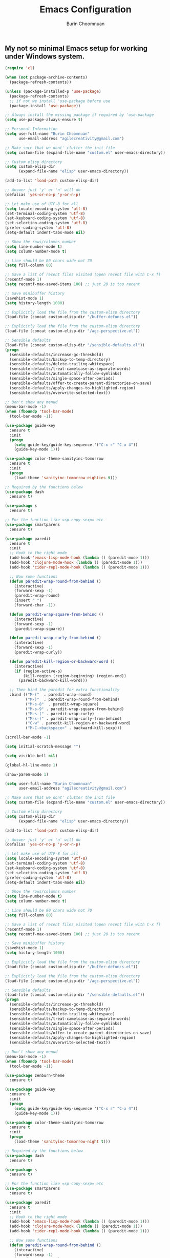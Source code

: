 #+TITLE: Emacs Configuration
#+AUTHOR: Burin Choomnuan

** My not so minimal Emacs setup for working under Windows system.

#+BEGIN_SRC emacs-lisp
  (require 'cl)

  (when (not package-archive-contents)
    (package-refresh-contents))

  (unless (package-installed-p 'use-package)
    (package-refresh-contents)
    ;; if not we install 'use-package before use
    (package-install 'use-package))

  ;; Always install the missing package if required by 'use-package
  (setq use-package-always-ensure t)

  ;; Personal Information
  (setq use-full-name "Burin Choomnuan"
        use-email-address "agilecreativity@gmail.com")

  ;; Make sure that we dont' clutter the init file
  (setq custom-file (expand-file-name "custom.el" user-emacs-directory))

  ;; Custom elisp directory
  (setq custom-elisp-dir
        (expand-file-name "elisp" user-emacs-directory))

  (add-to-list 'load-path custom-elisp-dir)

  ;; Answer just 'y' or 'n' will do
  (defalias 'yes-or-no-p 'y-or-n-p)

  ;; Let make use of UTF-8 for all
  (setq locale-encoding-system 'utf-8)
  (set-terminal-coding-system 'utf-8)
  (set-keyboard-coding-system 'utf-8)
  (set-selection-coding-system 'utf-8)
  (prefer-coding-system 'utf-8)
  (setq-default indent-tabs-mode nil)

  ;; Show the rows/columns number
  (setq line-number-mode t)
  (setq column-number-mode t)

  ;; Line should be 80 chars wide not 70
  (setq fill-column 80)

  ;; Save a list of recent files visited (open recent file with C-x f)
  (recentf-mode 1)
  (setq recentf-max-saved-items 100) ;; just 20 is too recent

  ;; Save minibuffer history
  (savehist-mode 1)
  (setq history-length 1000)

  ;; Explicitly load the file from the custom-elisp directory
  (load-file (concat custom-elisp-dir "/buffer-defuncs.el"))

  ;; Explicitly load the file from the custom-elisp directory
  (load-file (concat custom-elisp-dir "/agc-perspective.el"))

  ;; Sensible defaults
  (load-file (concat custom-elisp-dir "/sensible-defaults.el"))
  (progn
    (sensible-defaults/increase-gc-threshold)
    (sensible-defaults/backup-to-temp-directory)
    (sensible-defaults/delete-trailing-whitespace)
    (sensible-defaults/treat-camelcase-as-separate-words)
    (sensible-defaults/automatically-follow-symlinks)
    (sensible-defaults/single-space-after-periods)
    (sensible-defaults/offer-to-create-parent-directories-on-save)
    (sensible-defaults/apply-changes-to-highlighted-region)
    (sensible-defaults/overwrite-selected-text))

  ;; Don't show any menud
  (menu-bar-mode -1)
  (when (fboundp 'tool-bar-mode)
    (tool-bar-mode -1))

  (use-package guide-key
    :ensure t
    :init
    (progn
      (setq guide-key/guide-key-sequence '("C-x r" "C-x 4"))
      (guide-key-mode 1)))

  (use-package color-theme-sanityinc-tomorrow
    :ensure t
    :init
    (progn
      (load-theme 'sanityinc-tomorrow-eighties t)))

  ;; Required by the functions below
  (use-package dash
    :ensure t)

  (use-package s
    :ensure t)

  ;; For the function like =sp-copy-sexp= etc
  (use-package smartparens
    :ensure t)

  (use-package paredit
    :ensure t
    :init
    ;; Hook to the right mode
    (add-hook 'emacs-lisp-mode-hook (lambda () (paredit-mode 1)))
    (add-hook 'clojure-mode-hook (lambda () (paredit-mode 1)))
    (add-hook 'cider-repl-mode-hook (lambda () (paredit-mode 1)))

    ;; Now some functions
    (defun paredit-wrap-round-from-behind ()
      (interactive)
      (forward-sexp -1)
      (paredit-wrap-round)
      (insert " ")
      (forward-char -1))

    (defun paredit-wrap-square-from-behind ()
      (interactive)
      (forward-sexp -1)
      (paredit-wrap-square))

    (defun paredit-wrap-curly-from-behind ()
      (interactive)
      (forward-sexp -1)
      (paredit-wrap-curly))

    (defun paredit-kill-region-or-backward-word ()
      (interactive)
      (if (region-active-p)
          (kill-region (region-beginning) (region-end))
        (paredit-backward-kill-word)))

    ;; Then bind the paredit for extra functionality
    :bind (("M-("  . paredit-wrap-round)
           ("M-)"  . paredit-wrap-round-from-behind)
           ("M-s-8"  . paredit-wrap-square)
           ("M-s-9" . paredit-wrap-square-from-behind)
           ("M-s-(" . paredit-wrap-curly)
           ("M-s-)" . paredit-wrap-curly-from-behind)
           ("C-w" . paredit-kill-region-or-backward-word)
           ("M-C-<backspace>" . backward-kill-sexp)))

  (scroll-bar-mode -1)

  (setq initial-scratch-message "")

  (setq visible-bell nil)

  (global-hl-line-mode 1)

  (show-paren-mode 1)

  (setq user-full-name "Burin Choomnuan"
        user-email-address "agilecreativity@gmail.com")

  ;; Make sure that we dont' clutter the init file
  (setq custom-file (expand-file-name "custom.el" user-emacs-directory))

  ;; Custom elisp directory
  (setq custom-elisp-dir
        (expand-file-name "elisp" user-emacs-directory))

  (add-to-list 'load-path custom-elisp-dir)

  ;; Answer just 'y' or 'n' will do
  (defalias 'yes-or-no-p 'y-or-n-p)

  ;; Let make use of UTF-8 for all
  (setq locale-encoding-system 'utf-8)
  (set-terminal-coding-system 'utf-8)
  (set-keyboard-coding-system 'utf-8)
  (set-selection-coding-system 'utf-8)
  (prefer-coding-system 'utf-8)
  (setq-default indent-tabs-mode nil)

  ;; Show the rows/columns number
  (setq line-number-mode t)
  (setq column-number-mode t)

  ;; Line should be 80 chars wide not 70
  (setq fill-column 80)

  ;; Save a list of recent files visited (open recent file with C-x f)
  (recentf-mode 1)
  (setq recentf-max-saved-items 100) ;; just 20 is too recent

  ;; Save minibuffer history
  (savehist-mode 1)
  (setq history-length 1000)

  ;; Explicitly load the file from the custom-elisp directory
  (load-file (concat custom-elisp-dir "/buffer-defuncs.el"))

  ;; Explicitly load the file from the custom-elisp directory
  (load-file (concat custom-elisp-dir "/agc-perspective.el"))

  ;; Sensible defaults
  (load-file (concat custom-elisp-dir "/sensible-defaults.el"))
  (progn
    (sensible-defaults/increase-gc-threshold)
    (sensible-defaults/backup-to-temp-directory)
    (sensible-defaults/delete-trailing-whitespace)
    (sensible-defaults/treat-camelcase-as-separate-words)
    (sensible-defaults/automatically-follow-symlinks)
    (sensible-defaults/single-space-after-periods)
    (sensible-defaults/offer-to-create-parent-directories-on-save)
    (sensible-defaults/apply-changes-to-highlighted-region)
    (sensible-defaults/overwrite-selected-text))

  ;; Don't show any menud
  (menu-bar-mode -1)
  (when (fboundp 'tool-bar-mode)
    (tool-bar-mode -1))

  (use-package zenburn-theme
    :ensure t)

  (use-package guide-key
    :ensure t
    :init
    (progn
      (setq guide-key/guide-key-sequence '("C-x r" "C-x 4"))
      (guide-key-mode 1)))

  (use-package color-theme-sanityinc-tomorrow
    :ensure t
    :init
    (progn
      (load-theme 'sanityinc-tomorrow-night t)))

  ;; Required by the functions below
  (use-package dash
    :ensure t)

  (use-package s
    :ensure t)

  ;; For the function like =sp-copy-sexp= etc
  (use-package smartparens
    :ensure t)

  (use-package paredit
    :ensure t
    :init
    ;; Hook to the right mode
    (add-hook 'emacs-lisp-mode-hook (lambda () (paredit-mode 1)))
    (add-hook 'clojure-mode-hook (lambda () (paredit-mode 1)))
    (add-hook 'cider-repl-mode-hook (lambda () (paredit-mode 1)))

    ;; Now some functions
    (defun paredit-wrap-round-from-behind ()
      (interactive)
      (forward-sexp -1)
      (paredit-wrap-round)
      (insert " ")
      (forward-char -1))

    (defun paredit-wrap-square-from-behind ()
      (interactive)
      (forward-sexp -1)
      (paredit-wrap-square))

    (defun paredit-wrap-curly-from-behind ()
      (interactive)
      (forward-sexp -1)
      (paredit-wrap-curly))

    (defun paredit-kill-region-or-backward-word ()
      (interactive)
      (if (region-active-p)
          (kill-region (region-beginning) (region-end))
        (paredit-backward-kill-word)))

    ;; Then bind the paredit for extra functionality
    :bind (("M-(" . paredit-wrap-round)
           ("M-)" . paredit-wrap-round-from-behind)
           ("M-s-8" . paredit-wrap-square)
           ("M-s-9" . paredit-wrap-square-from-behind)
           ("M-s-(" . paredit-wrap-curly)
           ("M-s-)" . paredit-wrap-curly-from-behind)
           ("C-w" . paredit-kill-region-or-backward-word)
           ("M-C-<backspace>" . backward-kill-sexp)))

  (scroll-bar-mode -1)

  (setq initial-scratch-message "")

  (setq visible-bell nil)

  (global-hl-line-mode 1)

  (show-paren-mode 1)

  (setq inhibit-startup-message t)

  (use-package dash
    :ensure t
    :config (eval-after-load "dash" '(dash-enable-font-lock)))

  (use-package s
    :ensure t)

  (use-package f
    :ensure t)

  ;; Note: for this to work one must install "Source Code Pro" fonts
  (cond
   ((string-equal system-type "windows-nt") ; Microsoft Windows
    (when (member "Source Code Pro" (font-family-list))
      (add-to-list 'initial-frame-alist '(font . "Source Code Pro Medium 10"))
      (add-to-list 'default-frame-alist '(font . "Source Code Pro Medium 10"))))

   ((string-equal system-type "darwin") ; Mac OS X
    (when (member "DejaVu Sans Mono" (font-family-list))
      (add-to-list 'initial-frame-alist '(font . "DejaVu Sans Mono-10"))
      (add-to-list 'default-frame-alist '(font . "DejaVu Sans Mono-10"))))

   ((string-equal system-type "gnu/lsinux") ; linux
    (when (member "DejaVu Sans Mono" (font-family-list))
      (add-to-list 'initial-frame-alist '(font . "Source Code Pro Medium 12"))
      (add-to-list 'default-frame-alist '(font . "Source Code Pro Bold 12")))))

  (add-to-list 'default-frame-alist ' (fullscreen . maximized))

  (use-package org
    :config
    ;; Need to install `graphviz' locally first
    ;; (add-to-list 'org-src-lang-modes '("dot" . "graphviz-dot"))

    ;; Add languages that we can use with org-babel
    (org-babel-do-load-languages 'org-babel-load-languages
                                 '((sh . t)
                                   (js . t)
                                   (emacs-lisp . t)
                                   (clojure . t)
                                   (python . t)
                                   (dot . t)
                                   (ruby . t)
                                   (java . t)
                                   ;; (dot . t)
                                   (css . t)))
    :init
    (bind-key "C-c c" 'org-capture)
    (setq org-default-notes-file "~/Dropbox/org/notes.org"))

  (defun my-org-confirm-babel-evaluate (lang body)
    "Do not confirm evaluation for these languages."
    (not (or (string= lang "java")
             (string= lang "python")
             (string= lang "emacs-lisp")
             (string= lang "clojure"))))

  (setq org-confirm-babel-evaluate 'my-org-confirm-babel-evaluate)

  ;; Optional but nice to installed packages
  (use-package org-bullets
    :ensure t
    :init
    (add-hook 'org-mode-hook (lambda () (org-bullets-mode 1))))

  (use-package magit
    :ensure t
    :init
    (bind-key "C-x g" 'magit-status))

  ;; Let add something like Helm and Ag for searching
  (use-package helm
    :ensure t)

  (use-package ag
    :ensure t)

  ;; Note: need to have the-silver-searcher install, try choco install ag
  ;; Or also choco install ripgrep, pt
  (use-package helm-ag
    :ensure t)

  ;;;; Tips: http://stackoverflow.com/questions/885793/emacs-error-when-calling-server-start
  ;;(let* ((app-data-dir (getenv "APPDATA"))
  ;;       (server-auth-dir-path (concat app-data-dir "/.emacs.d/server")))
  ;; (when (and (eq window-system 'w32) (file-exists-p app-data-dir))
  ;;   ;; Suppress error "directory ~/.emacs.d/server is unsafe" on Windows
  ;;   (defun server-ensure-safe-dir (dir) "Noop" t))
  ;;  (server-start))


  ;; Better default
  (setq scroll-margin 5
        scroll-preserve-screen-position 1)

  (use-package expand-region
    :ensure t)

  (use-package wgrep
    :ensure t)

  (use-package wgrep-ag
    :ensure t)

  (use-package change-inner
    :ensure t)

  ;; Smart M-x is smart
  (use-package smex
    :ensure t)
  (smex-initialize)

  ;; See: https://github.com/davazp/graphql-mode
  (use-package graphql-mode
    :ensure t
    :init)

  ;; https://github.com/sensorflo/adoc-mode/wiki
  ;; For : https://github.com/clojure-cookbook/clojure-cookbook
  (use-package adoc-mode
    :ensure t
    :init
    (add-to-list 'auto-mode-alist (cons "\\.asciidoc\\'" 'adoc-mode)))

  (use-package salt-mode
    :ensure t
    :init)

  (use-package terraform-mode
    :ensure t)

  ;; ibuffer is the improved version of list-buffers
  (defalias 'list-buffers 'ibuffer)

  ;; Auto refresh dired, but be quiet about it
  (setq global-auto-revert-non-file-buffers t)
  (setq auto-revert-verbose nil)

  ;; Install company and enable it globally
  (use-package company
    :ensure t
    :bind (("C-c /" . company-auto-complete))
    :config
    (global-company-mode t))

#+END_SRC
